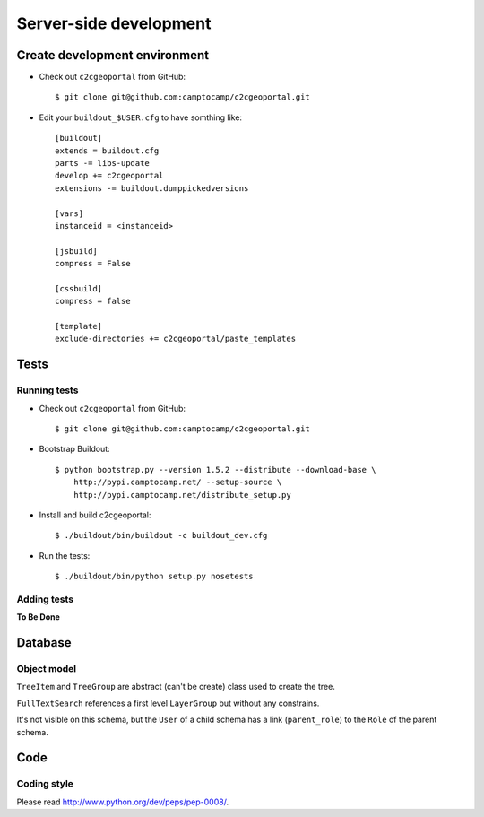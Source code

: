 .. _developer_server_side:

Server-side development
=======================

Create development environment
-------------------------------

* Check out ``c2cgeoportal`` from GitHub::

    $ git clone git@github.com:camptocamp/c2cgeoportal.git

* Edit your ``buildout_$USER.cfg`` to have somthing like::

    [buildout]
    extends = buildout.cfg
    parts -= libs-update
    develop += c2cgeoportal
    extensions -= buildout.dumppickedversions

    [vars]
    instanceid = <instanceid>

    [jsbuild]
    compress = False

    [cssbuild]
    compress = false

    [template]
    exclude-directories += c2cgeoportal/paste_templates

Tests
-----

Running tests
~~~~~~~~~~~~~

* Check out ``c2cgeoportal`` from GitHub::

        $ git clone git@github.com:camptocamp/c2cgeoportal.git

* Bootstrap Buildout::

        $ python bootstrap.py --version 1.5.2 --distribute --download-base \
            http://pypi.camptocamp.net/ --setup-source \
            http://pypi.camptocamp.net/distribute_setup.py

* Install and build c2cgeoportal::

        $ ./buildout/bin/buildout -c buildout_dev.cfg

* Run the tests::

        $ ./buildout/bin/python setup.py nosetests

Adding tests
~~~~~~~~~~~~

**To Be Done**

Database
--------

Object model
~~~~~~~~~~~~

.. image:: database.png
.. source file is database.dia
   export to database.eps
   than run « convert -density 150 database.eps database.png » to have a good quality png file

``TreeItem`` and ``TreeGroup`` are abstract (can't be create) class used to create the tree.

``FullTextSearch`` references a first level ``LayerGroup`` but without any constrains.

It's not visible on this schema, but the ``User`` of a child schema has a link (``parent_role``) 
to the ``Role`` of the parent schema.

Code
----

Coding style
~~~~~~~~~~~~

Please read http://www.python.org/dev/peps/pep-0008/.

